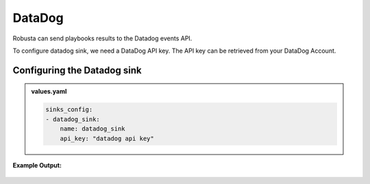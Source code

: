 DataDog 
##########

Robusta can send playbooks results to the Datadog events API.

To configure datadog sink, we need a DataDog API key. The API key can be retrieved from your DataDog Account. 

Configuring the Datadog sink
------------------------------------------------

.. admonition:: values.yaml

    .. code-block:: yaml

        sinks_config:
        - datadog_sink:
            name: datadog_sink
            api_key: "datadog api key"


**Example Output:**

    .. image:: /images/deployment-babysitter-datadog.png
      :width: 1000
      :align: center
 